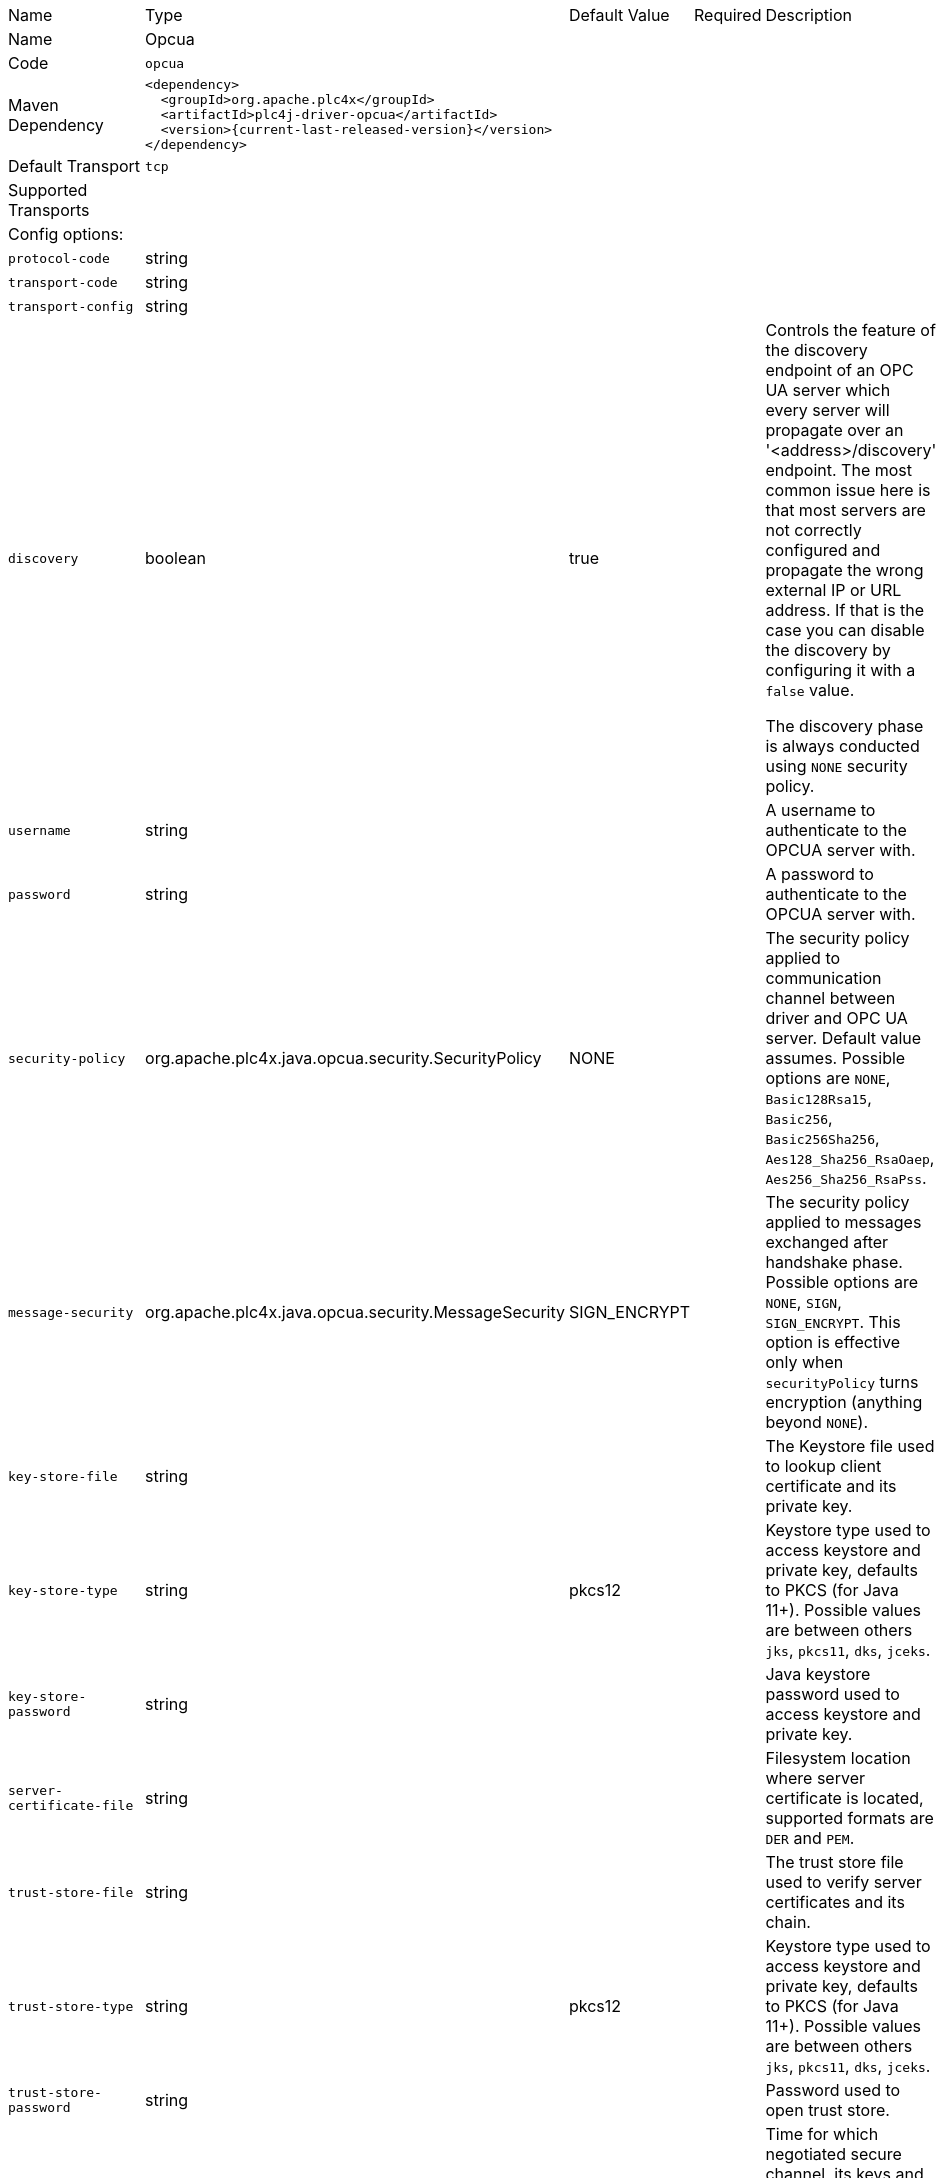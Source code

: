 //
//  Licensed to the Apache Software Foundation (ASF) under one or more
//  contributor license agreements.  See the NOTICE file distributed with
//  this work for additional information regarding copyright ownership.
//  The ASF licenses this file to You under the Apache License, Version 2.0
//  (the "License"); you may not use this file except in compliance with
//  the License.  You may obtain a copy of the License at
//
//      https://www.apache.org/licenses/LICENSE-2.0
//
//  Unless required by applicable law or agreed to in writing, software
//  distributed under the License is distributed on an "AS IS" BASIS,
//  WITHOUT WARRANTIES OR CONDITIONS OF ANY KIND, either express or implied.
//  See the License for the specific language governing permissions and
//  limitations under the License.
//

// Code generated by code-generation. DO NOT EDIT.

[cols="2,2a,2a,2a,4a"]
|===
|Name |Type |Default Value |Required |Description
|Name 4+|Opcua
|Code 4+|`opcua`
|Maven Dependency 4+|

----
<dependency>
  <groupId>org.apache.plc4x</groupId>
  <artifactId>plc4j-driver-opcua</artifactId>
  <version>{current-last-released-version}</version>
</dependency>
----
|Default Transport 4+|`tcp`
|Supported Transports 4+|
5+|Config options:
|`protocol-code` |string | | |
|`transport-code` |string | | |
|`transport-config` |string | | |
|`discovery` |boolean |true | |Controls the feature of the discovery endpoint of an OPC UA server which every server
will propagate over an '<address>/discovery' endpoint. The most common issue here is that most servers are not correctly
configured and propagate the wrong external IP or URL address. If that is the case you can disable the discovery by
configuring it with a `false` value.

The discovery phase is always conducted using `NONE` security policy.
|`username` |string | | |A username to authenticate to the OPCUA server with.
|`password` |string | | |A password to authenticate to the OPCUA server with.
|`security-policy` |org.apache.plc4x.java.opcua.security.SecurityPolicy |NONE | |The security policy applied to communication channel between driver and OPC UA server.
Default value assumes. Possible options are `NONE`, `Basic128Rsa15`, `Basic256`, `Basic256Sha256`, `Aes128_Sha256_RsaOaep`, `Aes256_Sha256_RsaPss`.
|`message-security` |org.apache.plc4x.java.opcua.security.MessageSecurity |SIGN_ENCRYPT | |The security policy applied to messages exchanged after handshake phase.
Possible options are `NONE`, `SIGN`, `SIGN_ENCRYPT`.
This option is effective only when `securityPolicy` turns encryption (anything beyond `NONE`).
|`key-store-file` |string | | |The Keystore file used to lookup client certificate and its private key.
|`key-store-type` |string |pkcs12 | |Keystore type used to access keystore and private key, defaults to PKCS (for Java 11+).
Possible values are between others `jks`, `pkcs11`, `dks`, `jceks`.
|`key-store-password` |string | | |Java keystore password used to access keystore and private key.
|`server-certificate-file` |string | | |Filesystem location where server certificate is located, supported formats are `DER` and `PEM`.
|`trust-store-file` |string | | |The trust store file used to verify server certificates and its chain.
|`trust-store-type` |string |pkcs12 | |Keystore type used to access keystore and private key, defaults to PKCS (for Java 11+).
Possible values are between others `jks`, `pkcs11`, `dks`, `jceks`.
|`trust-store-password` |string | | |Password used to open trust store.
|`channel-lifetime` |long |3600000 | |Time for which negotiated secure channel, its keys and session remains open. Value in milliseconds, by default 60 minutes.
|`session-timeout` |long |120000 | |Expiry time for opened secure session, value in milliseconds. Defaults to 2 minutes.
|`negotiation-timeout` |long |60000 | |Timeout for all negotiation steps prior acceptance of application level operations - this timeout applies to open secure channel, create session and close calls. Defaults to 60 seconds.
|`request-timeout` |long |30000 | |Timeout for read/write/subscribe calls. Value in milliseconds.
|`encoding.receive-buffer-size` |int |65535 | |Maximum size of received TCP transport message chunk value in bytes.
|`encoding.send-buffer-size` |int |65535 | |Maximum size of sent transport message chunk.
|`encoding.max-message-size` |int |2097152 | |Maximum size of complete message.
|`encoding.max-chunk-count` |int |64 | |Maximum number of chunks for both sent and received messages.
|===

